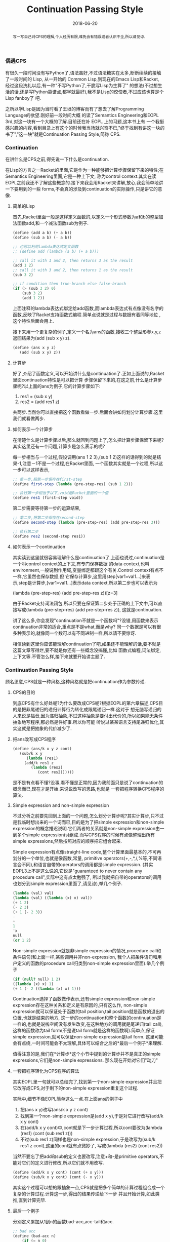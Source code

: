 #+title: Continuation Passing Style
#+date: 2018-06-20
#+index: Continuation Passing Style
#+tags: CPS Racket
#+begin_abstract
写一写自己对CPS的理解,个人经历有限,难免会有错误或者认识不全,所以请见谅.
#+end_abstract

*** 偶遇CPS
有很久一段时间没有写Python了,语法虽好,不过语法糖实在太多,断断续续的接触了一段时间的 Lisp, 从一开始的
Common Lisp,到现在的Emacs Lisp和Racket, 经过这段洗礼以后,有一种"不写Python了,干脆写Lisp为生算了"
的想法(不过想生活的话,还是写Python靠谱点,都学就最好),我不是Lisp的佼佼者,不过应该也算是个Lisp fanboy了
吧.

之所以学Lisp是因为当时看了王垠的博客而有了想去了解Programming Language的欲望.刚好前一段时间大概
的读了Semantics Engineering和EOPL 3rd,对这一块有一个大概的了解.目前还在补 EOPL 上的习题,这本书上有
一个我挺感兴趣的内容,看到目录上有这个的时候我当场就兴奋不已,"终于找到有讲这一块的书了","这一块"就是Continuation Passing Style,简称 CPS.

*** Continuation
在讲什么是CPS之前,得先说一下什么是continuation.

在Lisp的方言之一Racket的里面,它是作为一种能够把计算步骤保留下来的特性;在Semantics Engineering里面,它是一种上下文,
称为control context.其实在读EOPL之前我还不了解这些概念的.接下来我会用Racket来讲解,放心,我会简单地讲一下要用到的一些
forms,不会真的涉及到continuation的实际操作,只是讲它的意像.

**** 简单的Lisp

首先,Racket里面一般是这样定义函数的,以定义一个形式参数为a和b的整型加法函数add,和一个减法函数sub为例子.

#+begin_src scheme
(define (add a b) (+ a b))
(define (sub a b) (- a b))

;; 也可以利用lambda表达式定义函数
;; (define add (lambda (a b) (+ a b)))

;; call it with 1 and 2, then returns 3 as the result
(add 1 2)
;; call it with 3 and 2, then returns 1 as the result
(sub 3 2)

;; if condition then true-branch else false-branch
(if (> (sub 3 2) 0)
    (sub 3 2)
    (add 1 2))
#+end_src

上面注释的lambda表达式绑定给add函数,而lambda表达式有点像没有名字的函数,反映了Racket支持函数式编程.简单点说就是过程与数据有着同等地位
,这个特性后面会用上.

接下来用一个更复杂的例子,定义一个名为ans的函数,接收三个整型形参x,y,z返回结果为(add (sub x y) z).

#+begin_src scheme
(define (ans x y z)
   (add (sub x y) z))
#+end_src

**** 计算步
好了,介绍了函数定义,可以开始讲什么是continuation了.正如上面说的,Racket里面continuation特性是可以把计算
步骤保留下来的,在这之前,什么是计算步骤呢?以上面的ans为例子,它的计算步骤如下:

1. res1 = (sub x y)
2. res2 = (add res1 z)

共两步.当然你可以直接把这个函数看做一步.后面会讲如何划分计算步骤.这里我们就看做两步.

**** 如何表示一个计算步
在清楚什么是计算步骤以后,那么就回到问题上了,怎么把计算步骤保留下来呢?其实这里还有一个问题,计算步是怎么表示的呢?

每一步相当与一个过程,假设调用(ans 1 2 3),(sub 1 2)这样的话得到的就是结果-1,注意－1不是一个过程,在Racket里面,
一个函数其实就是一个过程,所以这一步可以这样表示,

#+begin_src scheme
;; 第一步,把第一步保存在first-step
(define first-step (lambda (pre-step-res) (sub 1 2)))

;; 执行第一步相当于以下,void是Racket里面的一个值
(define res1 (first-step void))
#+end_src

第二步需要等待第一步的运算结果,
#+begin_src scheme
;; 第二步,把第二步保存在second-step
(define second-step (lambda (pre-step-res) (add pre-step-res 3)))

;; 执行第二步
(define res2 (second-step res1))
#+end_src

**** 如何表示一个continuation
其实读到这里就很容易理解什么是continuation了,上面也说过,continuation是一个叫control context的上下文,有专门保存数据
的data context,也叫environment,一般说到作用域,变量绑定都跟这个有关.Control context有点不一样,它虽然也保存数据,但
它保存计算步,这里用step[var1=val1...]来表示,step是计算步,[var1=val1...]表示data context,所以第二步也可以表示为

(lambda (pre-step-res) (add pre-step-res z))[z=3]

由于Racket支持词法闭包,所以只要在保证第二步处于正确的上下文中,可以直接写成(lambda (pre-step-res) (add pre-step-res z)),
这就是continuation.

讲了这么多,你会发现"continuation不就是一个函数吗"?没错,用函数来表示continuation非常的适合,重点是不是what,而是why?
同一个数据是可以有很多种表示的,就像同一个数可以有不同进制一样,所以请不要惊讶.

相信读到这里你应该能理解continuation了吧,如果还不能理解的话,要不就是这篇文章写得烂,要不就是你还有一些概念没搞懂,比如
函数式编程,词法绑定,上下文等.不管怎么样,接下来就要开始讲主题了.

*** Continuation Passing Style
顾名思意,CPS就是一种风格,这种风格就是把continuation作为参数传递.

**** CPS的目的
到底CPS有什么好处呢?为什么要改成CPS呢?根据EOPL的第六章描述,CPS目的是把非尾递归的递归计算行为转化成跟尾递归一样.这对于
想无脑写递归的人来说是福音,因为递归抽象,不过这种抽象是要付出代价的,所以如果能无条件抽象地写程序,那必然是件好事.所以你可能
听说过某某语言支持尾递归优化,其实这就是把抽象的代价减少了.

**** 把ans改写成CPS程序

#+begin_src scheme
(define (ans/k x y z cont)
   (sub/k x y
      (lambda (res1)
	 (add/k res1 z
	    (lambda (res2)
	       (cont res2))))))
#+end_src

是不是有点看不懂?没事,看不懂是正常的,因为我前面只是说了continuation的概念而已,现在才是开始.来说说改写的思路,也就是
一套把程序转换CPS程序的算法.

**** Simple expression and non-simple expression
不过分析之前要先回到上面的一个问题,怎么划分计算步呢?其实计算步,只不过是我临时想出来的一个词而已,目的是为了把simple
expression和non-simple expression的概念推迟说明.它们两者的关系就是non-simple expression由一到多个simple
expression(s)组成.而写CPS程序的时候有点像整理出所有simple expressions,然后按照对应的顺序把它组合起来.

Simple expression有点像straight-line code,整个计算里面最基本的,不可再划分的一个单位,也就是像函数,常量,
primitive operators(+,-,*,/,%等,不同语言会不同),和语言自带的operators的调用都是simple expression.
(其实EOPL3上不是这么说的,它说是"guaranteed to never contain any procedure call",实际中这有点太勉强了,
所以我就把自带的operators的调用也划分到simple expression里面了,请见谅),举几个例子.

#+BEGIN_SRC scheme
(lambda (val) val)
(lambda (val) ((lambda (x) x) val))
(+ 1 2)
(- 2 3)
(+ 1 (- 2 3))
-
+
1
'x
null
(or 1 2)
#+END_SRC

Non-simple expression就是非simple expression的情况,procedure call和条件语句(和上面一样,某些调用并非non-expression,
我个人把条件语句和用户定义的函数的procedure call归类到non-simple expression里面).举几个例子
#+BEGIN_SRC scheme
(if (null? null) 1 2)
((lambda (x) x) 1)
(+ 1 (- 2 ((lambda (x) x) 1)))
#+END_SRC

Continuation选择了函数做作表示,还有simple expression和non-simple expression存在这种关系和定义是有原因的,只有这么作,
non-simple expression就可以保证处于函数的tail position,tail position就是函数的退出的位置,也就是结束的地方,
这一步的continuation和整个函数的continuation是一样的,也就是说栈空间没有发生改变,在这种地方的调用就是尾递归(tail call),
这样的函数称为tail form(不是说tail form就是这样的函数啊).简单点,保证simple expression,就可以保证non-simple expression是tail form.
这里可能会有点绕,一时间可能会不太理解,具体可以结合之后的*最后一个例子*来理解.

值得注意的是,我们在*计算步*这个小节中提到的计算步并不是真正的simple expressions,它们是non-simple expressions.
那么现在开始对它们"动刀"

**** 一套把程序转化为CPS程序的算法
其实EOPL里一句就可以总结完了,找到第一个non-simple expression并且把它改写成CPS,对于剩下的non-simple expression重复这个过程.

实际中,细节不像EOPL简单这么一点.在上面ans的例子中
1. 把(ans x y)改写(ans/k x y z cont)
2. 找到第一个non-simple expression是(add x y),于是对它进行改写(add/k x y cont)
3. 在(add/k x y cont)中,cont就是下一步计算过程,所以cont要改为(lambda (res1) (cont (sub res1 z)))
4. 不过(sub res1 z)同样也是non-simple expression,于是改写为(sub/k res1 z cont),这里的cont就有点微妙了,
   写成(lambda (res2) (cont res2))

当然不要忘了把add和sub的定义也要改写,注意+和-是primitive operators,不能对它们的定义进行修改,所以它们就不用改写.
#+begin_src scheme
(define (add/k x y cont) (cont (+ x y)))
(define (sub/k x y cont) (cont (- x y)))
#+end_src

其实这个过程可以想的跟抽象一点,CPS就是把多个简单的计算过程组合成一个复杂的计算过程.计算这一步,得出的结果传递给下一步
并且开始计算,如此类推,直到计算完毕.

**** 最后一个例子
分别定义累加从1到n的函数bad-acc,acc-tail和acc.
#+begin_src scheme
;; bad acc
(define (bad-acc n)
    (if (= n 0)
	0
	(+ n (bad-acc (- n 1)))))

;; tail form
(define (acc-tail n)
    (acc-tail-inner n 0))

(define (acc-tail-inner n res)
    (if (= n 0)
	res
	(acc-tail-inner (- n 1) (+ res n))))

;; cps
(define (acc n)
    (acc/k n (lambda (val) val)))

(define (acc/k n cont)
    (if (= n 0)
	(cont 0)
	(acc/k (- n 1)
	       (lambda (res) (cont (+ n res))))))
#+end_src

注意这个例子里面,acc内部调用acc/k时候传入了(lambda (val) val),这表示一个空的continuation.

利用racket/trace中的trace跟踪计算过程,会发现在3者中,acc-tail和acc的计算行为是一样的,只有一步,对于bad-acc,可以明显感受到
每一步,并且有明显的起伏.在Racket里面,acc-tail和acc的计算行为和循环是一样的,trace的跟踪都会只显示一步.所以可想而知,CPS是一
门十分强大的"魔法".

[[file:../../../files/cps.jpg]]


然而这门"魔法"不是万能的,如果把它用在像Python和Emacs Lisp这种有”先天缺“陷的语言上面,它就失去应有的力量,就像被克制了一样.

*** CPS意义何在
这个问题我也是在探究中,最先发现CPS是在学Lisp的时候,稍微理解是在读EOPL的时候.对于解析器来说,它可能是一个十分强大的设计方式,
对于我来说,我只接触到它的高度抽像:把多个简单的计算过程组合成一个复杂的计算过程.

*** 结语
还是觉得这篇东西有很多地方有欠缺,也说明了我对CPS的理解还不够深入.突然觉得EOPL写的很好,因为我能明白给我传达的知识,原来写一篇
易懂的科普文是如此艰难,真的是佩服这些老前辈.
